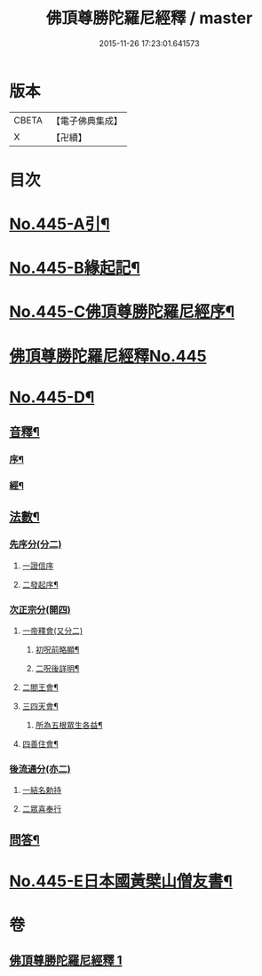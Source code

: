 #+TITLE: 佛頂尊勝陀羅尼經釋 / master
#+DATE: 2015-11-26 17:23:01.641573
* 版本
 |     CBETA|【電子佛典集成】|
 |         X|【卍續】    |

* 目次
* [[file:KR6j0733_001.txt::001-0736b1][No.445-A引¶]]
* [[file:KR6j0733_001.txt::0737a1][No.445-B緣起記¶]]
* [[file:KR6j0733_001.txt::0737b11][No.445-C佛頂尊勝陀羅尼經序¶]]
* [[file:KR6j0733_001.txt::0738a12][佛頂尊勝陀羅尼經釋No.445]]
* [[file:KR6j0733_001.txt::0740c6][No.445-D¶]]
** [[file:KR6j0733_001.txt::0740c7][音釋¶]]
*** [[file:KR6j0733_001.txt::0740c8][序¶]]
*** [[file:KR6j0733_001.txt::0740c13][經¶]]
** [[file:KR6j0733_001.txt::0741a6][法數¶]]
*** [[file:KR6j0733_001.txt::0741a6][先序分(分二)]]
**** [[file:KR6j0733_001.txt::0741a6][一證信序]]
**** [[file:KR6j0733_001.txt::0741a7][二發起序¶]]
*** [[file:KR6j0733_001.txt::0741a9][次正宗分(開四)]]
**** [[file:KR6j0733_001.txt::0741a9][一帝釋會(又分二)]]
***** [[file:KR6j0733_001.txt::0741a10][初呪前略顯¶]]
***** [[file:KR6j0733_001.txt::0741a17][二呪後詳明¶]]
**** [[file:KR6j0733_001.txt::0741b15][二閻王會¶]]
**** [[file:KR6j0733_001.txt::0741b19][三四天會¶]]
***** [[file:KR6j0733_001.txt::0741b20][所為五根眾生各益¶]]
**** [[file:KR6j0733_001.txt::0741c12][四善住會¶]]
*** [[file:KR6j0733_001.txt::0741c17][後流通分(亦二)]]
**** [[file:KR6j0733_001.txt::0741c17][一結名勅持]]
**** [[file:KR6j0733_001.txt::0741c17][二眾喜奉行]]
** [[file:KR6j0733_001.txt::0742a2][問答¶]]
* [[file:KR6j0733_001.txt::0742c1][No.445-E日本國黃檗山僧友書¶]]
* 卷
** [[file:KR6j0733_001.txt][佛頂尊勝陀羅尼經釋 1]]
